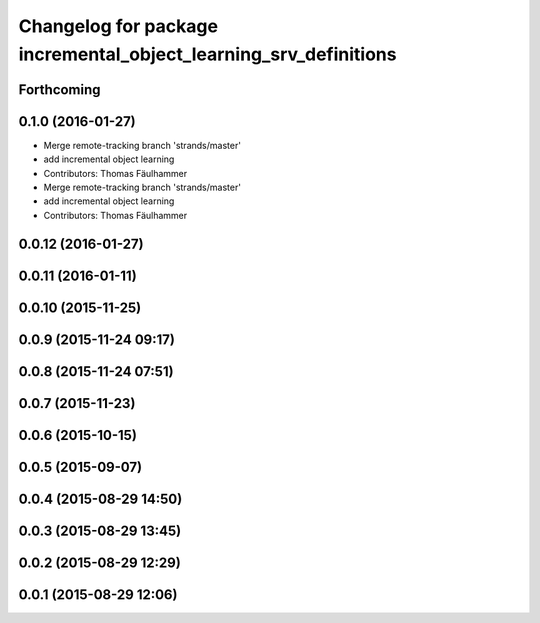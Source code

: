 ^^^^^^^^^^^^^^^^^^^^^^^^^^^^^^^^^^^^^^^^^^^^^^^^^^^^^^^^^^^^^^^^^
Changelog for package incremental_object_learning_srv_definitions
^^^^^^^^^^^^^^^^^^^^^^^^^^^^^^^^^^^^^^^^^^^^^^^^^^^^^^^^^^^^^^^^^

Forthcoming
-----------

0.1.0 (2016-01-27)
------------------
* Merge remote-tracking branch 'strands/master'
* add incremental object learning
* Contributors: Thomas Fäulhammer

* Merge remote-tracking branch 'strands/master'
* add incremental object learning
* Contributors: Thomas Fäulhammer

0.0.12 (2016-01-27)
-------------------

0.0.11 (2016-01-11)
-------------------

0.0.10 (2015-11-25)
-------------------

0.0.9 (2015-11-24 09:17)
------------------------

0.0.8 (2015-11-24 07:51)
------------------------

0.0.7 (2015-11-23)
------------------

0.0.6 (2015-10-15)
------------------

0.0.5 (2015-09-07)
------------------

0.0.4 (2015-08-29 14:50)
------------------------

0.0.3 (2015-08-29 13:45)
------------------------

0.0.2 (2015-08-29 12:29)
------------------------

0.0.1 (2015-08-29 12:06)
------------------------
